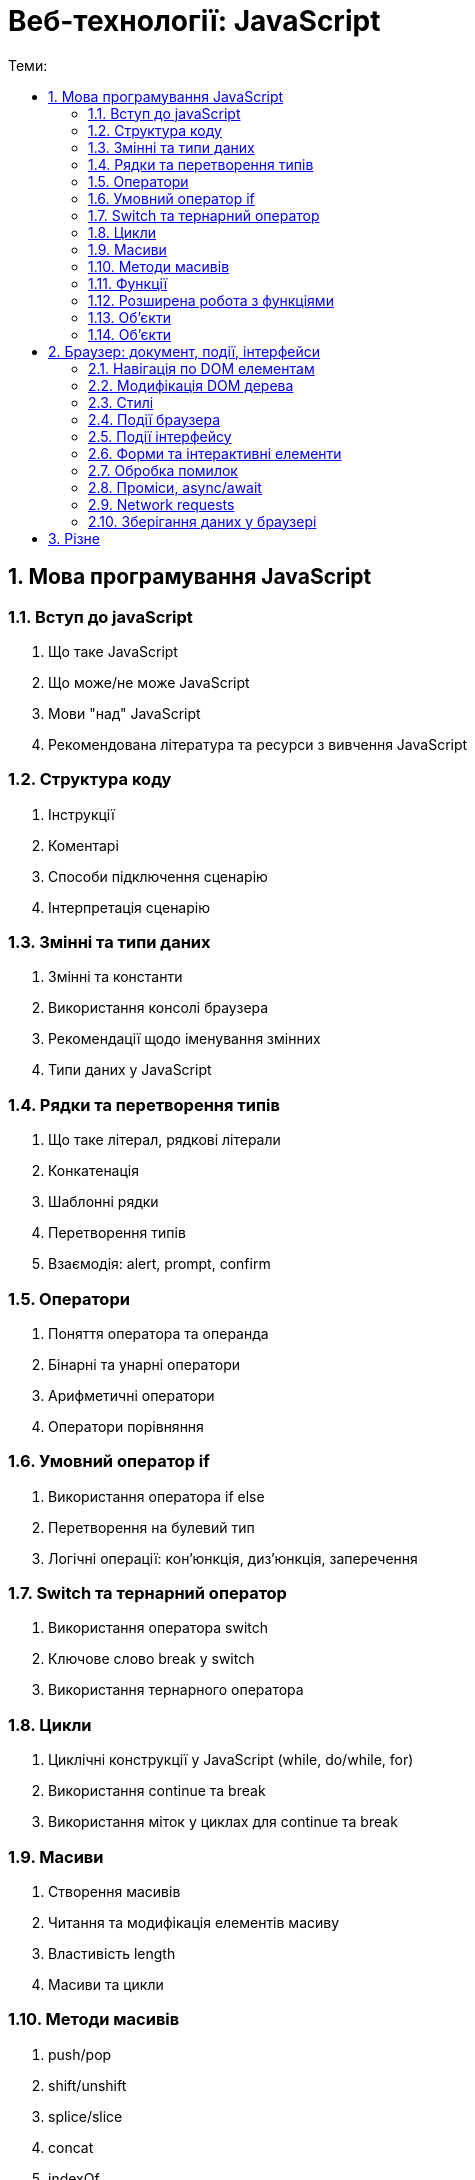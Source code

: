 = Веб-технології: JavaScript
:toc:
:toc-title: Теми:
:sectnums:

== Мова програмування JavaScript

=== Вступ до javaScript

. Що таке JavaScript
. Що може/не може JavaScript
. Мови "над" JavaScript
. Рекомендована література та ресурси з вивчення JavaScript

=== Структура коду

. Інструкції
. Коментарі
. Способи підключення сценарію
. Інтерпретація сценарію

=== Змінні та типи даних

. Змінні та константи
. Використання консолі браузера
. Рекомендації щодо іменування змінних
. Типи даних у JavaScript

=== Рядки та перетворення типів

. Що таке літерал, рядкові літерали
. Конкатенація
. Шаблонні рядки
. Перетворення типів
. Взаємодія: alert, prompt, confirm

=== Оператори

. Поняття оператора та операнда
. Бінарні та унарні оператори
. Арифметичні оператори
. Оператори порівняння

=== Умовний оператор if

. Використання оператора if else
. Перетворення на булевий тип
. Логічні операції: кон'юнкція, диз'юнкція, заперечення

=== Switch та тернарний оператор

. Використання оператора switch
. Ключове слово break у switch
. Використання тернарного оператора

=== Цикли

. Циклічні конструкції у JavaScript (while, do/while, for)
. Використання continue та break
. Використання міток у циклах для continue та break

=== Масиви

. Створення масивів
. Читання та модифікація елементів масиву
. Властивість length
. Масиви та цикли

=== Методи масивів

. push/pop
. shift/unshift
. splice/slice
. concat
. indexOf
. split
. find/findIndex/findLastIndex
. forEach/map/filter/reduce/some/every

=== Функції

. Оголошення та виклик функцій
. Параметри та параметри за замовчуванням
. Значення, що повертається
. Рекомендації щодо іменування функцій

=== Розширена робота з функціями

. Застаріле ключове слово var
. Variable & Function hoisting
. Стрілкові функції та анонімні функції
. Рекурсія
. Функції зворотного виклику
. Методи роботи з масивами ES5

=== Об'єкти

. Що таке об'єкт
. Способи створення об'єктів
. Властивості та методи
. Об'єкти в об'єктах
. Ключове слово delete

=== Об'єкти

. Контекст
. Фабричні методи
. Оператор in
. Цикл for…in
. Посилальні типи та типи значень

== Браузер: документ, події, інтерфейси

=== Навігація по DOM елементам

=== Модифікація DOM дерева

=== Стилі

=== Події браузера

=== Події інтерфейсу

=== Форми та інтерактивні елементи

=== Обробка помилок

=== Проміси, async/await

=== Network requests

=== Зберігання даних у браузері

== Різне

